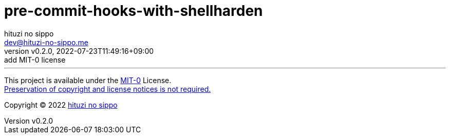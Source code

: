 = pre-commit-hooks-with-shellharden
:author: hituzi no sippo
:email: dev@hituzi-no-sippo.me
:revnumber: v0.2.0
:revdate: 2022-07-23T11:49:16+09:00
:revremark: add MIT-0 license
:description: README for {doctitle}
:copyright: Copyright (C) 2022 {author}
// Custom Attributes
:creation_date: 2022-08-16T13:30:34+09:00



'''

This project is available under the link:./LICENSE[MIT-0^] License. +
link:https://choosealicense.com/licenses/mit-0/[
Preservation of copyright and license notices is not required.^]

:author_link: link:https://github.com/hituzi-no-sippo[{author}^]
Copyright (C) 2022 {author_link}

